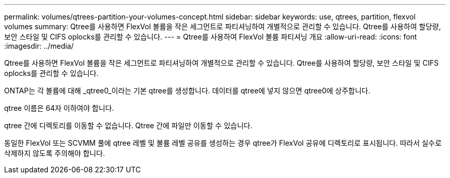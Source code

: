 ---
permalink: volumes/qtrees-partition-your-volumes-concept.html 
sidebar: sidebar 
keywords: use, qtrees, partition, flexvol volumes 
summary: Qtree를 사용하면 FlexVol 볼륨을 작은 세그먼트로 파티셔닝하여 개별적으로 관리할 수 있습니다. Qtree를 사용하여 할당량, 보안 스타일 및 CIFS oplocks를 관리할 수 있습니다. 
---
= Qtree를 사용하여 FlexVol 볼륨 파티셔닝 개요
:allow-uri-read: 
:icons: font
:imagesdir: ../media/


[role="lead"]
Qtree를 사용하면 FlexVol 볼륨을 작은 세그먼트로 파티셔닝하여 개별적으로 관리할 수 있습니다. Qtree를 사용하여 할당량, 보안 스타일 및 CIFS oplocks를 관리할 수 있습니다.

ONTAP는 각 볼륨에 대해 _qtree0_이라는 기본 qtree를 생성합니다. 데이터를 qtree에 넣지 않으면 qtree0에 상주합니다.

qtree 이름은 64자 이하여야 합니다.

qtree 간에 디렉토리를 이동할 수 없습니다. Qtree 간에 파일만 이동할 수 있습니다.

동일한 FlexVol 또는 SCVMM 풀에 qtree 레벨 및 볼륨 레벨 공유를 생성하는 경우 qtree가 FlexVol 공유에 디렉토리로 표시됩니다. 따라서 실수로 삭제하지 않도록 주의해야 합니다.
